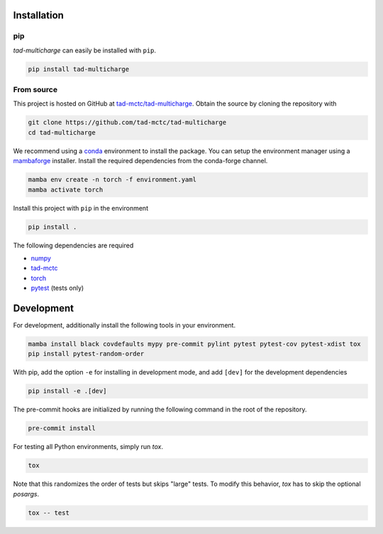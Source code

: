 Installation
------------

pip
~~~

*tad-multicharge* can easily be installed with ``pip``.

.. code::

    pip install tad-multicharge


From source
~~~~~~~~~~~

This project is hosted on GitHub at `tad-mctc/tad-multicharge <https://github.com/tad-mctc/tad-multicharge>`__.
Obtain the source by cloning the repository with

.. code::

    git clone https://github.com/tad-mctc/tad-multicharge
    cd tad-multicharge

We recommend using a `conda <https://conda.io/>`__ environment to install the package.
You can setup the environment manager using a `mambaforge <https://github.com/conda-forge/miniforge>`__ installer.
Install the required dependencies from the conda-forge channel.

.. code::

    mamba env create -n torch -f environment.yaml
    mamba activate torch

Install this project with ``pip`` in the environment

.. code::

    pip install .

The following dependencies are required

- `numpy <https://numpy.org/>`__
- `tad-mctc <https://github.com/tad-mctc/tad-mctc/>`__
- `torch <https://pytorch.org/>`__
- `pytest <https://docs.pytest.org/>`__ (tests only)

Development
-----------

For development, additionally install the following tools in your environment.

.. code::

    mamba install black covdefaults mypy pre-commit pylint pytest pytest-cov pytest-xdist tox
    pip install pytest-random-order

With pip, add the option ``-e`` for installing in development mode, and add ``[dev]`` for the development dependencies

.. code::

    pip install -e .[dev]

The pre-commit hooks are initialized by running the following command in the root of the repository.

.. code::

    pre-commit install

For testing all Python environments, simply run `tox`.

.. code::

    tox

Note that this randomizes the order of tests but skips "large" tests. To modify this behavior, `tox` has to skip the optional *posargs*.

.. code::

    tox -- test
